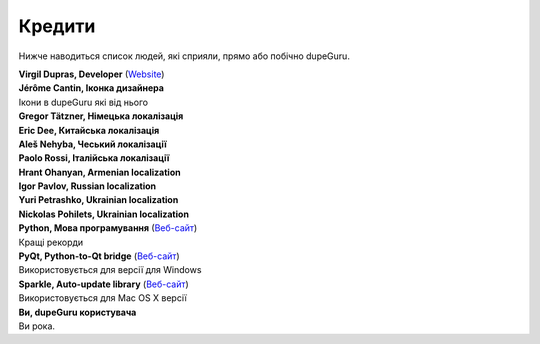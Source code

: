 ﻿Кредити
=======

Нижче наводиться список людей, які сприяли, прямо або побічно dupeGuru.

| **Virgil Dupras, Developer** (`Website <http://www.hardcoded.net>`__)

| **Jérôme Cantin, Іконка дизайнера**
| Ікони в dupeGuru які від нього

| **Gregor Tätzner, Німецька локалізація**

| **Eric Dee, Китайська локалізація**

| **Aleš Nehyba, Чеський локалізації**

| **Paolo Rossi, Італійська локалізації**

| **Hrant Ohanyan, Armenian localization**

| **Igor Pavlov, Russian localization**

| **Yuri Petrashko, Ukrainian localization**

| **Nickolas Pohilets, Ukrainian localization**

| **Python, Мова програмування** (`Веб-сайт <http://www.python.org>`__)
| Кращі рекорди

| **PyQt, Python-to-Qt bridge** (`Веб-сайт <http://www.riverbankcomputing.co.uk>`__)
| Використовується для версії для Windows

| **Sparkle, Auto-update library** (`Веб-сайт <http://andymatuschak.org/pages/sparkle>`__)
| Використовується для Mac OS X версії

| **Ви, dupeGuru користувача**
| Ви рока.
